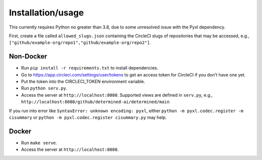 ####################
 Installation/usage
####################

This currently requires Python no greater than 3.8, due to some unresolved issue
with the Pyxl dependency.

First, create a file called ``allowed_slugs.json`` containing the CircleCI slugs
of repositories that may be accessed, e.g.,
``["github/example-org/repo1","github/example-org/repo2"]``.

************
 Non-Docker
************

-  Run ``pip install -r requirements.txt`` to install dependencies.
-  Go to https://app.circleci.com/settings/user/tokens to get an access token for CircleCI if you don't have one yet.
-  Put the token into the CIRCLECI_TOKEN environment variable.
-  Run ``python serv.py``.
-  Access the server at ``http://localhost:8080``. Supported views are defined in ``serv.py``, e.g., ``http://localhost:8080/github/determined-ai/determined/main``


If you run into error like ``SyntaxError: unknown encoding: pyxl``, either ``python -m pyxl.codec.register -m cisummary`` or ``python -m pyxl.codec.register cisummary.py`` may help.

********
 Docker
********

-  Run ``make serve``.
-  Access the server at ``http://localhost:8080``.
